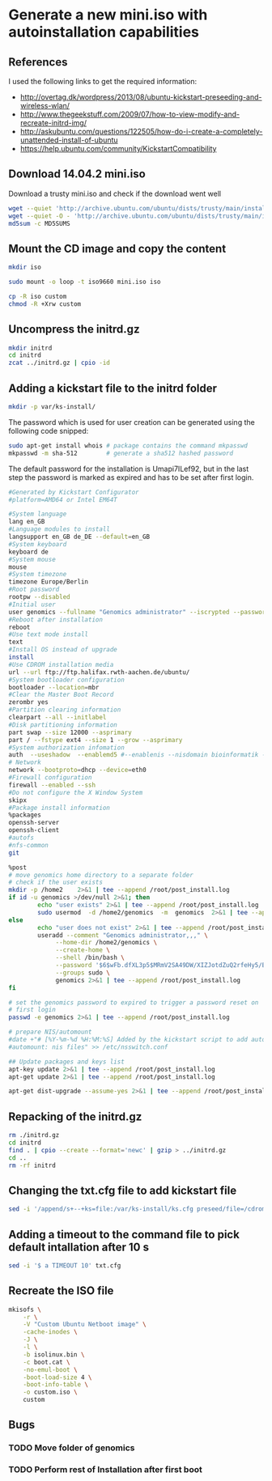 * Generate a new mini.iso with autoinstallation capabilities

** References
I used the following links to get the required information:
 - http://overtag.dk/wordpress/2013/08/ubuntu-kickstart-preseeding-and-wireless-wlan/
 - http://www.thegeekstuff.com/2009/07/how-to-view-modify-and-recreate-initrd-img/
 - http://askubuntu.com/questions/122505/how-do-i-create-a-completely-unattended-install-of-ubuntu
 - https://help.ubuntu.com/community/KickstartCompatibility

** 
** Download 14.04.2 mini.iso

Download a trusty mini.iso and check if the download went well
#+BEGIN_SRC sh
wget --quiet 'http://archive.ubuntu.com/ubuntu/dists/trusty/main/installer-amd64/current/images/netboot/mini.iso'
wget --quiet -O - 'http://archive.ubuntu.com/ubuntu/dists/trusty/main/installer-amd64/current/images/MD5SUMS' | grep "netboot/mini.iso" | sed 's/netboot\///g' > MD5SUMS
md5sum -c MD5SUMS
#+END_SRC

#+results:
: ./mini.iso: OK

** Mount the CD image and copy the content
#+BEGIN_SRC sh
mkdir iso
#+END_SRC

#+results:

#+BEGIN_SRC sh :dir /sudo::
sudo mount -o loop -t iso9660 mini.iso iso
#+END_SRC

#+BEGIN_SRC sh
cp -R iso custom
chmod -R +Xrw custom
#+END_SRC

#+results:

** Uncompress the initrd.gz
#+BEGIN_SRC sh :dir ./custom/
mkdir initrd
cd initrd
zcat ../initrd.gz | cpio -id
#+END_SRC

#+results:

** Adding a kickstart file to the initrd folder
#+BEGIN_SRC sh :dir ./custom/initrd/
mkdir -p var/ks-install/
#+END_SRC

#+results:

The password which is used for user creation can be generated using the following code snipped:
#+BEGIN_SRC sh
sudo apt-get install whois # package contains the command mkpasswd
mkpasswd -m sha-512        # generate a sha512 hashed password
#+END_SRC

The default password for the installation is Umapi7ILef92, but in the
last step the password is marked as expired and has to be set after
first login.
#+BEGIN_SRC sh :tangle ./custom/initrd/var/ks-install/ks.cfg
#Generated by Kickstart Configurator
#platform=AMD64 or Intel EM64T

#System language
lang en_GB
#Language modules to install
langsupport en_GB de_DE --default=en_GB
#System keyboard
keyboard de
#System mouse
mouse
#System timezone
timezone Europe/Berlin
#Root password
rootpw --disabled
#Initial user
user genomics --fullname "Genomics administrator" --iscrypted --password $6$rXZRlzL24D$UeXGSOwb6KATwUqfxyCIBs4A1mzSp.tTu/z9WGY9mGC6GVKXNuQNylmLbVTQdk2j5/UsN.nDXCr/wfvxd24qa1
#Reboot after installation
reboot
#Use text mode install
text
#Install OS instead of upgrade
install
#Use CDROM installation media
url --url ftp://ftp.halifax.rwth-aachen.de/ubuntu/
#System bootloader configuration
bootloader --location=mbr
#Clear the Master Boot Record
zerombr yes
#Partition clearing information
clearpart --all --initlabel
#Disk partitioning information
part swap --size 12000 --asprimary
part / --fstype ext4 --size 1 --grow --asprimary
#System authorization infomation
auth  --useshadow  --enablemd5 #--enablenis --nisdomain bioinformatik --nisserver 132.187.22.129
# Network
network --bootproto=dhcp --device=eth0
#Firewall configuration
firewall --enabled --ssh
#Do not configure the X Window System
skipx
#Package install information
%packages
openssh-server
openssh-client
#autofs
#nfs-common
git

%post
# move genomics home directory to a separate folder
# check if the user exists
mkdir -p /home2    2>&1 | tee --append /root/post_install.log
if id -u genomics >/dev/null 2>&1; then
        echo "user exists" 2>&1 | tee --append /root/post_install.log
        sudo usermod  -d /home2/genomics  -m  genomics  2>&1 | tee --append /root/post_install.log
else
        echo "user does not exist" 2>&1 | tee --append /root/post_install.log
        useradd --comment "Genomics administrator,,," \
             --home-dir /home2/genomics \
             --create-home \
             --shell /bin/bash \
             --password '$6$wFb.dfXL3p5$MRmV2SA49DW/XIZJotdZuQ2rfeHy5/BPy4/x257pT1HR8sfz1VadxOKIjbtTqsfwUjbZhxV1b7YAKgv2ToYsA0' \
             --groups sudo \
             genomics 2>&1 | tee --append /root/post_install.log
fi

# set the genomics password to expired to trigger a password reset on
# first login
passwd -e genomics 2>&1 | tee --append /root/post_install.log

# prepare NIS/automount
#date +"# [%Y-%m-%d %H:%M:%S] Added by the kickstart script to add automount capabilities
#automount: nis files" >> /etc/nsswitch.conf

## Update packages and keys list
apt-key update 2>&1 | tee --append /root/post_install.log
apt-get update 2>&1 | tee --append /root/post_install.log

apt-get dist-upgrade --assume-yes 2>&1 | tee --append /root/post_install.log
#+END_SRC

** Repacking of the initrd.gz
#+BEGIN_SRC sh :dir ./custom/
rm ./initrd.gz
cd initrd
find . | cpio --create --format='newc' | gzip > ../initrd.gz
cd ..
rm -rf initrd
#+END_SRC

#+results:

** Changing the txt.cfg file to add kickstart file
#+BEGIN_SRC sh :dir ./custom/
sed -i '/append/s+--+ks=file:/var/ks-install/ks.cfg preseed/file=/cdrom/ks.preseed --+g' txt.cfg
#+END_SRC

#+results:

** Adding a timeout to the command file to pick default intallation after 10 s
#+BEGIN_SRC sh :dir ./custom/
sed -i '$ a TIMEOUT 10' txt.cfg
#+END_SRC

#+results:

** Recreate the ISO file
#+BEGIN_SRC sh
  mkisofs \
      -r \
      -V "Custom Ubuntu Netboot image" \
      -cache-inodes \
      -J \
      -l \
      -b isolinux.bin \
      -c boot.cat \
      -no-emul-boot \
      -boot-load-size 4 \
      -boot-info-table \
      -o custom.iso \
      custom
#+END_SRC

** Bugs
*** TODO Move folder of genomics
*** TODO Perform rest of Installation after first boot
